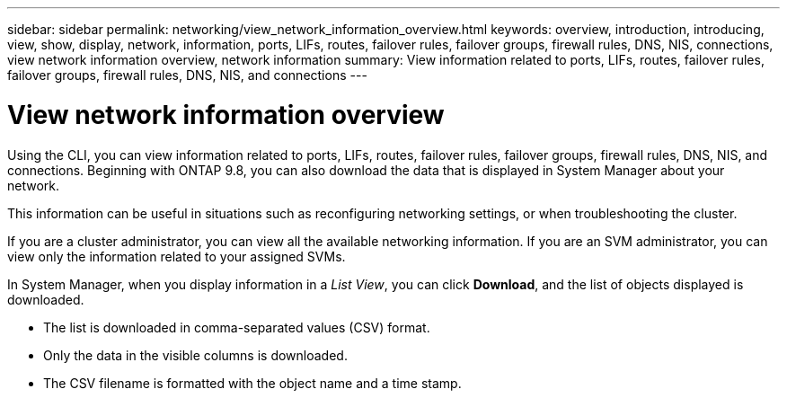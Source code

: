 ---
sidebar: sidebar
permalink: networking/view_network_information_overview.html
keywords: overview, introduction, introducing, view, show, display, network, information, ports, LIFs, routes, failover rules, failover groups, firewall rules, DNS, NIS, connections, view network information overview, network information
summary: View information related to ports, LIFs, routes, failover rules, failover groups, firewall rules, DNS, NIS, and connections
---

= View network information overview
:hardbreaks:
:nofooter:
:icons: font
:linkattrs:
:imagesdir: ./media/


[.lead]
Using the CLI, you can view information related to ports, LIFs, routes, failover rules, failover groups, firewall rules, DNS, NIS, and connections. Beginning with ONTAP 9.8, you can also download the data that is displayed in System Manager about your network.

This information can be useful in situations such as reconfiguring networking settings, or when troubleshooting the cluster.

If you are a cluster administrator, you can view all the available networking information. If you are an SVM administrator, you can view only the information related to your assigned SVMs.

In System Manager, when you display information in a _List View_, you can click *Download*, and the list of objects displayed is downloaded.

 * The list is downloaded in comma-separated values (CSV) format.

 * Only the data in the visible columns is downloaded.

 * The CSV filename is formatted with the object name and a time stamp.


// Merge SM topic concept_admin_downloading_data_report 15-FEB-2024
// Created with NDAC Version 2.0 (August 17, 2020)
// restructured: March 2021
// enhanced keywords May 2021